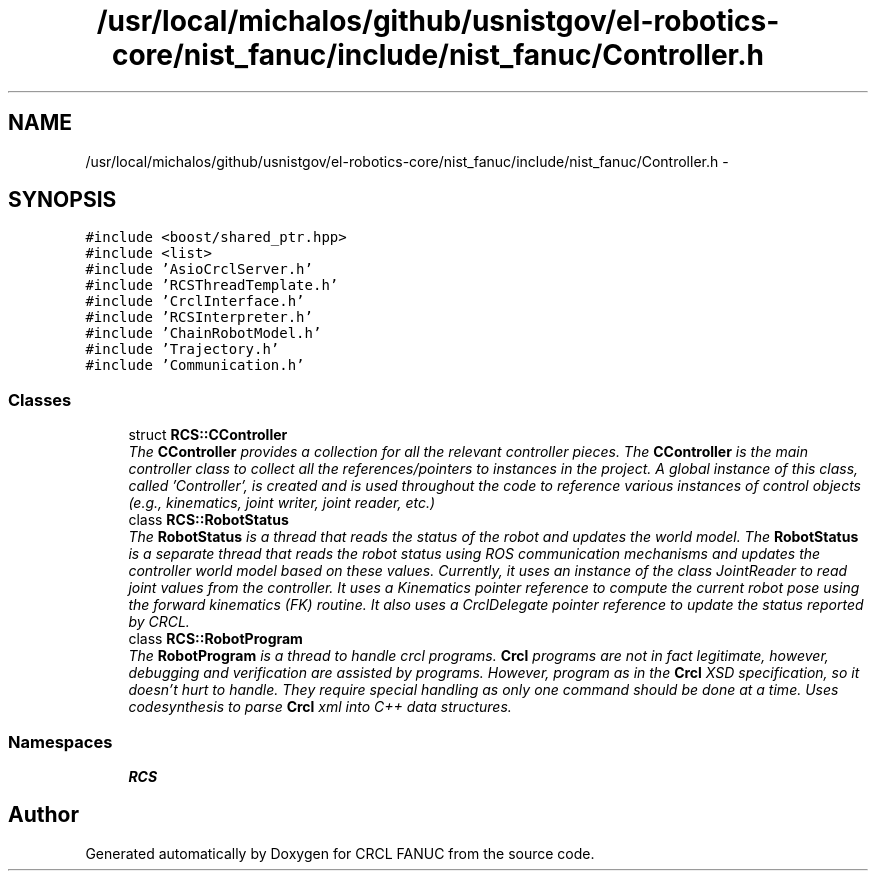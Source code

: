 .TH "/usr/local/michalos/github/usnistgov/el-robotics-core/nist_fanuc/include/nist_fanuc/Controller.h" 3 "Thu Apr 14 2016" "CRCL FANUC" \" -*- nroff -*-
.ad l
.nh
.SH NAME
/usr/local/michalos/github/usnistgov/el-robotics-core/nist_fanuc/include/nist_fanuc/Controller.h \- 
.SH SYNOPSIS
.br
.PP
\fC#include <boost/shared_ptr\&.hpp>\fP
.br
\fC#include <list>\fP
.br
\fC#include 'AsioCrclServer\&.h'\fP
.br
\fC#include 'RCSThreadTemplate\&.h'\fP
.br
\fC#include 'CrclInterface\&.h'\fP
.br
\fC#include 'RCSInterpreter\&.h'\fP
.br
\fC#include 'ChainRobotModel\&.h'\fP
.br
\fC#include 'Trajectory\&.h'\fP
.br
\fC#include 'Communication\&.h'\fP
.br

.SS "Classes"

.in +1c
.ti -1c
.RI "struct \fBRCS::CController\fP"
.br
.RI "\fIThe \fBCController\fP provides a collection for all the relevant controller pieces\&. The \fBCController\fP is the main controller class to collect all the references/pointers to instances in the project\&. A global instance of this class, called 'Controller', is created and is used throughout the code to reference various instances of control objects (e\&.g\&., kinematics, joint writer, joint reader, etc\&.) \fP"
.ti -1c
.RI "class \fBRCS::RobotStatus\fP"
.br
.RI "\fIThe \fBRobotStatus\fP is a thread that reads the status of the robot and updates the world model\&. The \fBRobotStatus\fP is a separate thread that reads the robot status using ROS communication mechanisms and updates the controller world model based on these values\&. Currently, it uses an instance of the class JointReader to read joint values from the controller\&. It uses a Kinematics pointer reference to compute the current robot pose using the forward kinematics (FK) routine\&. It also uses a CrclDelegate pointer reference to update the status reported by CRCL\&. \fP"
.ti -1c
.RI "class \fBRCS::RobotProgram\fP"
.br
.RI "\fIThe \fBRobotProgram\fP is a thread to handle crcl programs\&. \fBCrcl\fP programs are not in fact legitimate, however, debugging and verification are assisted by programs\&. However, program as in the \fBCrcl\fP XSD specification, so it doesn't hurt to handle\&. They require special handling as only one command should be done at a time\&. Uses codesynthesis to parse \fBCrcl\fP xml into C++ data structures\&. \fP"
.in -1c
.SS "Namespaces"

.in +1c
.ti -1c
.RI "\fBRCS\fP"
.br
.in -1c
.SH "Author"
.PP 
Generated automatically by Doxygen for CRCL FANUC from the source code\&.
